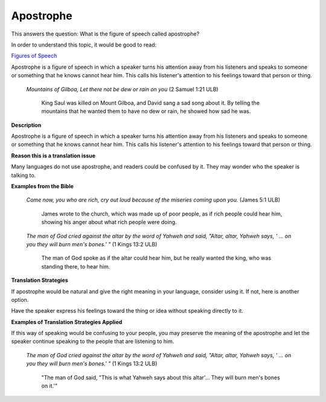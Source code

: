 Apostrophe
==========

This answers the question: What is the figure of speech called apostrophe?

In order to understand this topic, it would be good to read:

`Figures of Speech <https://github.com/unfoldingWord-dev/translationStudio-Info/blob/master/docs/FiguresOfSpeech.rst>`_

Apostrophe is a figure of speech in which a speaker turns his attention away from his listeners and speaks to someone or something that he knows cannot hear him. This calls his listener's attention to his feelings toward that person or thing.

  *Mountains of Gilboa, Let there not be dew or rain on you* (2 Samuel 1:21 ULB)

    King Saul was killed on Mount Gilboa, and David sang a sad song about it. By telling the mountains that he wanted them to have no dew or rain, he showed how sad he was.

**Description**

Apostrophe is a figure of speech in which a speaker turns his attention away from his listeners and speaks to someone or something that he knows cannot hear him. This calls his listener's attention to his feelings toward that person or thing.

**Reason this is a translation issue** 

Many languages do not use apostrophe, and readers could be confused by it. They may wonder who the speaker is talking to.

**Examples from the Bible**

  *Come now, you who are rich, cry out loud because of the miseries coming upon you.* (James 5:1 ULB)

    James wrote to the church, which was made up of poor people, as if rich people could hear him, showing his anger about what rich people were doing.

  *The man of God cried against the altar by the word of Yahweh and said, "Altar, altar, Yahweh says, ' … on you they will burn men's bones.' "* (1 Kings 13:2 ULB)

    The man of God spoke as if the altar could hear him, but he really wanted the king, who was standing there, to hear him.

**Translation Strategies**

If apostrophe would be natural and give the right meaning in your language, consider using it. If not, here is another option.

Have the speaker express his feelings toward the thing or idea without speaking directly to it.

**Examples of Translation Strategies Applied**

If this way of speaking would be confusing to your people, you may preserve the meaning of the apostrophe and let the speaker continue speaking to the people that are listening to him.

  *The man of God cried against the altar by the word of Yahweh and said, "Altar, altar, Yahweh says, ' … on you they will burn men's bones.' "* (1 Kings 13:2 ULB)

    "The man of God said, "This is what Yahweh says about this altar'… They will burn men's bones on it.'"
